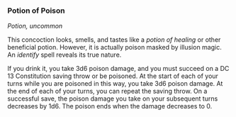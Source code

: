 *** Potion of Poison
:PROPERTIES:
:CUSTOM_ID: potion-of-poison
:END:
/Potion, uncommon/

This concoction looks, smells, and tastes like a /potion of healing/ or
other beneficial potion. However, it is actually poison masked by
illusion magic. An /identify/ spell reveals its true nature.

If you drink it, you take 3d6 poison damage, and you must succeed on a
DC 13 Constitution saving throw or be poisoned. At the start of each of
your turns while you are poisoned in this way, you take 3d6 poison
damage. At the end of each of your turns, you can repeat the saving
throw. On a successful save, the poison damage you take on your
subsequent turns decreases by 1d6. The poison ends when the damage
decreases to 0.
